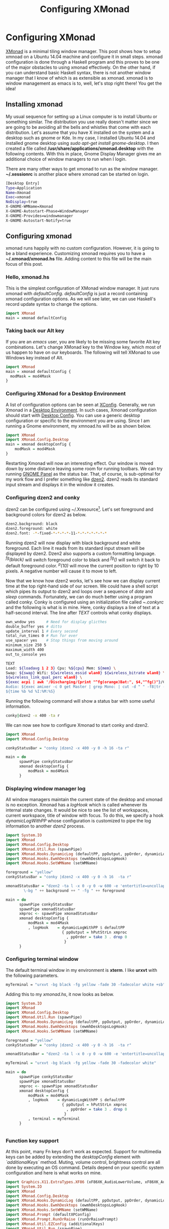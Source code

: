 #+title: Configuring XMonad
#+summary: A walk-through of XMonad Window Manager configuration steps
#+tags: tip, X, xmonad
#+publish-date: 2015-05-20
#+export_file_name: ../../2015/ConfiguringXMonad.html
#+options: toc:nil num:nil tex:t

#+LATEX_HEADER: \usepackage{tikz,showexpl}

* Configuring XMonad
[[http://www.xmonad.org][XMonad]] is a minimal tiling window manager. This post shows how to
setup xmnoad on a Ubuntu 14.04 machine and configure it in small
steps. xmonad configuration is done through a Haskell program and this
proves to be one of the major obstacles to using xmonad
effectively. On the other hand, if you can understand basic Haskell syntax,
there is not another window manager that I know of which is as
extensible as xmonad. xmonad is to window management as emacs is to,
well, let's stop right there! You get the idea!

** Installing xmonad
My usual sequence for setting up a Linux computer is to install Ubuntu
or something similar. The distribution you use really doesn't matter
since we are going to be avoiding all the bells and whistles that come
with each distribution. Let's assume that you have X installed on the
system and a desktop such as gnome or Kde. In my case, I installed
Ubuntu 14.04 and installed gnome desktop using /sudo apt-get install
gnome-desktop/. I then created a file called
*/usr/share/applications/xmonad.desktop* with the following
contents. With this in place, Gnome Display Manager gives me an
additional choice of window managers to run when I login.

There are many other ways to get xmonad to run as the window
manager. *~/.xessionrc* is another place where xmonad can be started
on login.

#+BEGIN_SRC bash
[Desktop Entry]
Type=Application
Name=Xmonad
Exec=xmonad
NoDisplay=true
X-GNOME-WMName=Xmonad
X-GNOME-Autostart-Phase=WindowManager
X-GNOME-Provides=windowmanager
X-GNOME-Autostart-Notify=true
#+END_SRC

** Configuring xmonad
xmonad runs happily with no custom configuration. However, it is going to be
a bland experience. Customizing xmonad requires you to have a
*~/.xmonad/xmonad.hs* file. Adding content to this file will be the
main focus of this post.

*** Hello, xmonad.hs
This is the simplest configuration of XMonad window manager. It just
runs xmonad with /defaultConfig/. /defaultConfig/ is just a record
containing xmonad configuration options. As we will see later, we can use Haskell's record
update syntax to change the options.

#+BEGIN_SRC haskell
import XMonad
main = xmonad defaultConfig
#+END_SRC

*** Taking back our Alt key
If you are an /emacs/ user, you are likely to be missing some favorite
Alt key combinations. Let's change XMonad key to the Window key, which
most of us happen to have on our keyboards. The following will tell
XMonad to use Windows key instead of Alt.

#+BEGIN_SRC haskell :file=~/.xmonad/xmonad.hs
  import XMonad
  main = xmonad defaultConfig {
    modMask = mod4Mask
  }
#+END_SRC

*** Configuring XMonad for a Desktop Environment
A list of configuration options can be seen at [[http://xmonad.org/xmonad-docs/xmonad/XMonad-Core.html#t:XConfig][XConfig]]. Generally, we
run Xmonad in a  [[http://en.wikipedia.org/wiki/Desktop_environment][Desktop Environment]]. In such cases, Xmonad
configuration should start with [[http://xmonad.org/xmonad-docs/xmonad-contrib/XMonad-Config-Desktop.html][Desktop Config]]. You can use a generic
desktop configuration or specific to the environment you are
using. Since I am running a Gnome environment, my xmnoad.hs will be as
shown below.

#+BEGIN_SRC haskell
  import XMonad
  import XMonad.Config.Desktop
  main = xmonad desktopConfig {
      modMask = mod4Mask
  }

#+END_SRC

Restarting Xmonad will now an interesting effect. Our window is moved
down by some distance leaving some room for running toolbars. We can
try running [[http://en.wikipedia.org/wiki/GNOME_Panel][GNOME Panel]] as the status bar. That, of course, is
sub-optimal for my work flow and I prefer something like [[http://linux.die.net/man/1/dzen2][dzen2]]. dzen2
reads its standard input stream and displays it in the window it creates.

*** Configuring dzen2 and conky
dzen2 can be configured using ~/.Xresource[fn:: Changes made to
~/.Xresources need to be processed with the command *xrdb -merge
~/.Xresources*]. Let's set foreground and background colors for dzen2
as below.

#+BEGIN_SRC bash
dzen2.background: black
dzen2.foreground: white
dzen2.font: -*-fixed-*-*-*-*-11-*-*-*-*-*-*-*
#+END_SRC

Running dzen2 will now display with black background and white
foreground. Each line it reads from its standard input stream will be
displayed by dzen2. Dzen2 also supports a custom formatting
language. /^fg(black)/ will switch foreground color to black and
/^fg()/ will switch it back to default foreground color. /^p(10)/ will
move the current position to right by 10 pixels. A negative number
will cause it to move to left.

Now that we know how dzen2 works, let's see how we can display current
time at the top right-hand side of our screen. We could have a shell
script which pipes its output to dzen2 and loops over a sequence of
/date/ and /sleep/ commands. Fortunately, we can do much better using
a program called conky. Conky is configured using an initialization
file called /~.conkyrc/ and the following is what is in mine. Here,
conky displays a line of text at a half-second interval.  The line
after /TEXT/ controls what conky displays.

#+BEGIN_SRC bash
own_wndow yes     # Need for display glicthes
double_buffer yes # ditto
update_interval 1 # Every second
total_run_times 0 # Run for ever
use_spacer yes    # Stop things from moving around
minimum_size 250 5
maximum_width 400
out_to_console yes

TEXT
Load: ${loadavg 1 2 3} Cpu: %${cpu} Mem: ${mem} \
Swap: ${swap} Wifi: ${wireless_essid wlan0} ${wireless_bitrate wlan0} \
${wireless_link_qual_perc wlan0} \
${exec acpi | awk '/Discharging/{print "^fg(orange)Bat:", $4,"^fg()"}/Charging/{print "Bat:", $4}'}  \
Audio: ${exec amixer -c 0 get Master | grep Mono: | cut -d " " -f8|tr -d "[]"} \
${time %b %d %I:%M:%S}
#+END_SRC

Running the following command will show a status bar with some useful
information.

#+BEGIN_SRC bash
conky|dzen2 -x 400 -ta r
#+END_SRC

We can now see how to configure Xmonad to start conky and dzen2.

#+BEGIN_SRC haskell
  import XMonad
  import XMonad.Config.Desktop

  conkyStatusBar = "conky |dzen2 -x 400 -y 0 -h 16 -ta r"

  main = do
        spawnPipe conkyStatusBar
        xmonad desktopConfig {
            modMask = mod4Mask
        }
#+END_SRC
*** Displaying window manager log
All window managers maintain the current state of the desktop and
xmonad is no exception. Xmonad has a /logHook/ which is called
whenever its internal state changes. It would be nice to see the list
of workspaces, current workspace, title of window with focus. To do
this, we specify a hook /dynamicLogWithPP/ whose configuration is
customized to pipe the log information to another /dzen2/ process.

#+BEGIN_SRC haskell
import System.IO
import XMonad
import XMonad.Config.Desktop
import XMonad.Util.Run (spawnPipe)
import XMonad.Hooks.DynamicLog (defaultPP, ppOutput, ppOrder, dynamicLogWithPP)
import XMonad.Hooks.EwmhDesktops (ewmhDesktopsLogHook)
import XMonad.Hooks.SetWMName (setWMName)

foreground = "yellow"
conkyStatusBar = "conky |dzen2 -x 400 -y 0 -h 16  -ta r"

xmonadStatusBar = "dzen2 -ta l -x 0 -y 0 -w 600 -e 'entertitle=uncollapse' -h 16 " ++ "\
        \-bg " ++ background ++ " -fg " ++ foreground

main = do
      spawnPipe conkyStatusBar
      spawnPipe xmonadStatusBar
      xmproc <- spawnPipe xmonadStatusBar
      xmonad desktopConfig {
          modMask = mod4Mask
          , logHook    = dynamicLogWithPP $ defaultPP
                         { ppOutput = hPutStrLn xmproc
                           , ppOrder = take 3 . drop 0
                          }
      }

#+END_SRC

*** Configuring terminal window
The default terminal window in my environment is *xterm*. I like
*urxvt* with the following parameters.

#+BEGIN_SRC bash
myTerminal = "urxvt -bg black -fg yellow -fade 30 -fadecolor white +sb"
#+END_SRC

Adding this to my /xmonad.hs/, it now looks as below.

#+BEGIN_SRC haskell
  import System.IO
  import XMonad
  import XMonad.Config.Desktop
  import XMonad.Util.Run (spawnPipe)
  import XMonad.Hooks.DynamicLog (defaultPP, ppOutput, ppOrder, dynamicLogWithPP)
  import XMonad.Hooks.EwmhDesktops (ewmhDesktopsLogHook)
  import XMonad.Hooks.SetWMName (setWMName)

  foreground = "yellow"
  conkyStatusBar = "conky |dzen2 -x 400 -y 0 -h 16  -ta r"

  xmonadStatusBar = "dzen2 -ta l -x 0 -y 0 -w 600 -e 'entertitle=uncollapse' -h 16 "

  myTerminal = "urxvt -bg black -fg yellow -fade 30 -fadecolor white"

  main = do
        spawnPipe conkyStatusBar
        spawnPipe xmonadStatusBar
        xmproc <- spawnPipe xmonadStatusBar
        xmonad desktopConfig {
            modMask = mod4Mask
            , logHook    = dynamicLogWithPP $ defaultPP
                           { ppOutput = hPutStrLn xmproc
                             , ppOrder = take 3 . drop 0
                            }
            , terminal = myTerminal
        }


#+END_SRC

*** Function key support
At this point, many Fn keys don't work as expected. Support for
multimedia keys can be added by extending the /desktopConfig/ element
with /`additionalKeys`/ method. Muting, volume control, brightness
control are all done by executing an OS command. Details depend on
your specific system configuration and here is what works on mine.

#+BEGIN_SRC haskell
import Graphics.X11.ExtraTypes.XF86 (xF86XK_AudioLowerVolume, xF86XK_AudioRaiseVolume, xF86XK_AudioMute, xF86XK_MonBrightnessDown, xF86XK_MonBrightnessUp)
import System.IO
import XMonad
import XMonad.Config.Desktop
import XMonad.Hooks.DynamicLog (defaultPP, ppOutput, ppOrder, dynamicLogWithPP)
import XMonad.Hooks.EwmhDesktops (ewmhDesktopsLogHook)
import XMonad.Hooks.SetWMName (setWMName)
import XMonad.Prompt (defaultXPConfig)
import XMonad.Prompt.RunOrRaise (runOrRaisePrompt)
import XMonad.Util.EZConfig (additionalKeys)
import XMonad.Util.Run (spawnPipe)

conkyStatusBar = "conky |dzen2 -x 400 -y 0 -h 16  -ta r"

xmonadStatusBar = "dzen2 -ta l -x 0 -y 0 -w 600 -e 'entertitle=uncollapse' -h 16 "

myTerminal = "urxvt -bg black -fg yellow -fade 30 -fadecolor white"

main = do
      spawnPipe conkyStatusBar
      spawnPipe xmonadStatusBar
      xmproc <- spawnPipe xmonadStatusBar
      xmonad $ desktopConfig {
          modMask = mod4Mask
          , logHook    = dynamicLogWithPP $ defaultPP
                         { ppOutput = hPutStrLn xmproc
                           , ppOrder = take 3 . drop 0
                          }
          , terminal = myTerminal
        }
        `additionalKeys`
          [((mod4Mask .|. controlMask, xK_f), runOrRaisePrompt defaultXPConfig)
           , ((0, xF86XK_AudioLowerVolume), spawn "amixer set Master 1-")
           , ((0, xF86XK_AudioRaiseVolume), spawn "amixer set Master 1+")
           , ((0, xF86XK_AudioMute), spawn "amixer -D pulse set Master 1+ toggle")
           , ((0, xF86XK_MonBrightnessDown), spawn "xbacklight -10")
           , ((0, xF86XK_MonBrightnessUp), spawn "xbacklight +10")
          ]
#+END_SRC

With these key bindings, we can now control audio volume and monitor
brightness. A visual indication of this would be a nice addition. We
can get the audio status from /amixer/ and massaging the output
through a few utilities as shown below. We augment our /.conkyrc/ with
this snippet and we are done!

#+BEGIN_SRC bash
Vol: ${exec amixer -c 0 get Master | grep Mono: | cut -d " " -f8|tr -d "[]"}
#+END_SRC
*** Startup actions
Now for the very last bits of my configuration. When I start my
session, I would like to have my editor, browser and a few terminal
windows started automatically. In addition, I would like to see them
moved to a different virtual workspace. xmonad's /startupHook/ is the
ideal place to spawn what we need. Now the /desktopConfig/ is
augmented with more spawn commands.

#+BEGIN_SRC haskell
      xmonad $ desktopConfig {
          ...
          , startupHook = do
              spawnOnce "google-chrome --class chrome"
              spawnOnce "urxvt --title cljswatch -fg yellow -bg black -cd /home/praki/workspace/MonadicT.github.io"

        }
#+END_SRC

Moving the window to predetermined workspaces is accomplished using
xmonad's /mnagaeHook/, Below is our version where windows are floated
(for pop ups) or moved to workspaces. We can use any attribute of the
window and take suitable action. What we are doing below is moving
chrome to wodkspace 2, windows with title "logs" to workspace 3 etc.

We set xmonad's /manageHook/ by combining the default hook with ours
as shown below.

#+BEGIN_SRC haskell
myManageHook
    = composeAll . concat $
      [ [className =? c --> doFloat | c <- myFloats]
      , [title =? t --> doFloat | t <- myOtherFloats]
      , [resource =? r --> doFloat | r <- myIgnores]
      , [className =? "Gimp" --> doF (W.shift "5:misc")]
      , [className =? "VirtualBox" --> doF (W.shift "5:misc")]
      , [className =? "Wine" --> doF (W.shift "5:misc")]
      , [className =? "chrome" --> doShift "2"]
      , [title =? "logs" --> doShift "3"]
      , [title =? "cljswatch" --> doShift "4"]
      ]
    where
      myFloats = ["Gimp", "Nvidia-settings", "XCalc", "XFontSel", "Xmessage", "xmms"]
      myOtherFloats = ["Downloads", "Firefox - Restore Previous Session", "Save As...", "Ediff", "Ediff<2>"]
      myIgnores = []

 xmonad $ desktopConfig {
          ...
          , manageHook = myManageHook <+> manageHook defaultConfig
}
#+END_SRC
